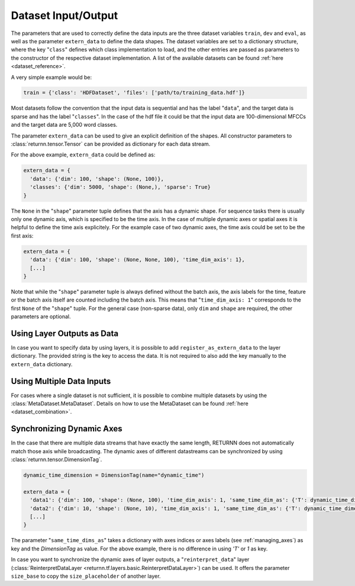 .. _dataset:

====================
Dataset Input/Output
====================

The parameters that are used to correctly define the data inputs are the three dataset variables ``train``, ``dev`` and
``eval``, as well as the parameter ``extern_data`` to define the data shapes.
The dataset variables are set to a dictionary structure,
where the key "``class``" defines which class implementation to load, and the other entries
are passed as parameters to the constructor of the respective dataset implementation.
A list of the available datasets can be found :ref:`here <dataset_reference>`.

A very simple example would be:

.. code-block:: python

    train = {'class': 'HDFDataset', 'files': ['path/to/training_data.hdf']}

Most datasets follow the convention that the input data is sequential and has the label "``data``", and the target data
is sparse and has the label "``classes``".
In the case of the hdf file it could be that the input data are 100-dimensional MFCCs
and the target data are 5,000 word classes.

The parameter ``extern_data`` can be used to give an explicit definition of the shapes.
All constructor parameters to :class:`returnn.tensor.Tensor` can be provided as dictionary for each data stream.

For the above example, ``extern_data`` could be defined as:

.. code-block:: python

    extern_data = {
      'data': {'dim': 100, 'shape': (None, 100)},
      'classes': {'dim': 5000, 'shape': (None,), 'sparse': True}
    }

The ``None`` in the "``shape``" parameter tuple defines that the axis has a dynamic shape.
For sequence tasks there is usually only one dynamic axis, which is specified to be the time axis.
In the case of multiple dynamic axes or spatial axes it is helpful to define the time axis explicitely.
For the example case of two dynamic axes, the time axis could be set to be the first axis:

.. code-block:: python

    extern_data = {
      'data': {'dim': 100, 'shape': (None, None, 100), 'time_dim_axis': 1},
      [...]
    }

Note that while the "``shape``" parameter tuple is always defined without the batch axis,
the axis labels for the time, feature or the batch axis itself are counted including the batch axis.
This means that "``time_dim_axis: 1``" corresponds to the first ``None`` of the "``shape``" tuple.
For the general case (non-sparse data), only ``dim`` and ``shape`` are required, the other parameters are optional.


Using Layer Outputs as Data
---------------------------

In case you want to specify data by using layers, it is possible to add ``register_as_extern_data`` to the layer dictionary.
The provided string is the key to access the data.
It is not required to also add the key manually to the ``extern_data`` dictionary.


Using Multiple Data Inputs
--------------------------

For cases where a single dataset is not sufficient, it is possible to combine multiple datasets by using the
:class:`MetaDataset.MetaDataset`.
Details on how to use the MetaDataset can be found :ref:`here <dataset_combination>`.

Synchronizing Dynamic Axes
--------------------------

In the case that there are multiple data streams that have exactly the same length,
RETURNN does not automatically match those axis while broadcasting.
The dynamic axes of different datastreams can be synchronized by using :class:`returnn.tensor.DimensionTag`.

.. code-block:: python

    dynamic_time_dimension = DimensionTag(name="dynamic_time")

    extern_data = {
      'data1': {'dim': 100, 'shape': (None, 100), 'time_dim_axis': 1, 'same_time_dim_as': {'T': dynamic_time_dimension}},
      'data2': {'dim': 10, 'shape': (None, 10), 'time_dim_axis': 1, 'same_time_dim_as': {'T': dynamic_time_dimension}},
      [...]
    }

The parameter "``same_time_dims_as``" takes a dictionary with axes indices or axes labels (see :ref:`managing_axes`)
as key and the `DimensionTag` as value.
For the above example, there is no difference in using `'T'` or `1` as key.

In case you want to synchronize the dynamic axes of layer outputs, a "``reinterpret_data``"
layer (:class:`ReinterpretDataLayer <returnn.tf.layers.basic.ReinterpretDataLayer>`) can be used.
It offers the parameter ``size_base`` to copy the ``size_placeholder`` of another layer.



